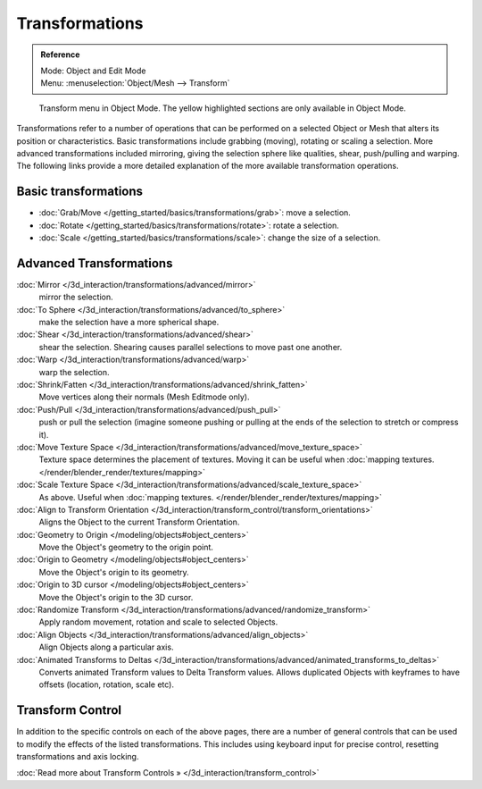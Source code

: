 
***************
Transformations
***************

.. admonition:: Reference
   :class: refbox

   | Mode:     Object and Edit Mode
   | Menu:     :menuselection:`Object/Mesh --> Transform`


.. figure:: /images/3D_interaction-Transformations-transform-menu.jpg

   Transform menu in Object Mode. The yellow highlighted sections are only available in Object Mode.


Transformations refer to a number of operations that can be performed on a selected Object or
Mesh that alters its position or characteristics. Basic transformations include grabbing
(moving), rotating or scaling a selection. More advanced transformations included mirroring,
giving the selection sphere like qualities, shear, push/pulling and warping. The following
links provide a more detailed explanation of the more available transformation operations.


Basic transformations
=====================

- :doc:`Grab/Move </getting_started/basics/transformations/grab>`: move a selection.
- :doc:`Rotate </getting_started/basics/transformations/rotate>`: rotate a selection.
- :doc:`Scale </getting_started/basics/transformations/scale>`: change the size of a selection.


Advanced Transformations
========================

:doc:`Mirror </3d_interaction/transformations/advanced/mirror>`
   mirror the selection.
:doc:`To Sphere </3d_interaction/transformations/advanced/to_sphere>`
   make the selection have a more spherical shape.
:doc:`Shear </3d_interaction/transformations/advanced/shear>`
   shear the selection. Shearing causes parallel selections to move past one another.
:doc:`Warp </3d_interaction/transformations/advanced/warp>`
   warp the selection.
:doc:`Shrink/Fatten </3d_interaction/transformations/advanced/shrink_fatten>`
   Move vertices along their normals (Mesh Editmode only).
:doc:`Push/Pull </3d_interaction/transformations/advanced/push_pull>`
   push or pull the selection
   (imagine someone pushing or pulling at the ends of the selection to stretch or compress it).
:doc:`Move Texture Space </3d_interaction/transformations/advanced/move_texture_space>`
   Texture space determines the placement of textures.
   Moving it can be useful when :doc:`mapping textures. </render/blender_render/textures/mapping>`
:doc:`Scale Texture Space </3d_interaction/transformations/advanced/scale_texture_space>`
   As above. Useful when :doc:`mapping textures. </render/blender_render/textures/mapping>`
:doc:`Align to Transform Orientation </3d_interaction/transform_control/transform_orientations>`
   Aligns the Object to the current Transform Orientation.
:doc:`Geometry to Origin </modeling/objects#object_centers>`
   Move the Object's geometry to the origin point.
:doc:`Origin to Geometry </modeling/objects#object_centers>`
   Move the Object's origin to its geometry.
:doc:`Origin to 3D cursor </modeling/objects#object_centers>`
   Move the Object's origin to the 3D cursor.
:doc:`Randomize Transform </3d_interaction/transformations/advanced/randomize_transform>`
   Apply random movement, rotation and scale to selected Objects.
:doc:`Align Objects </3d_interaction/transformations/advanced/align_objects>`
   Align Objects along a particular axis.
:doc:`Animated Transforms to Deltas </3d_interaction/transformations/advanced/animated_transforms_to_deltas>`
   Converts animated Transform values to Delta Transform values.
   Allows duplicated Objects with keyframes to have offsets (location, rotation, scale etc).


Transform Control
=================

In addition to the specific controls on each of the above pages, there are a number of general
controls that can be used to modify the effects of the listed transformations.
This includes using keyboard input for precise control,
resetting transformations and axis locking.

:doc:`Read more about Transform Controls » </3d_interaction/transform_control>`

